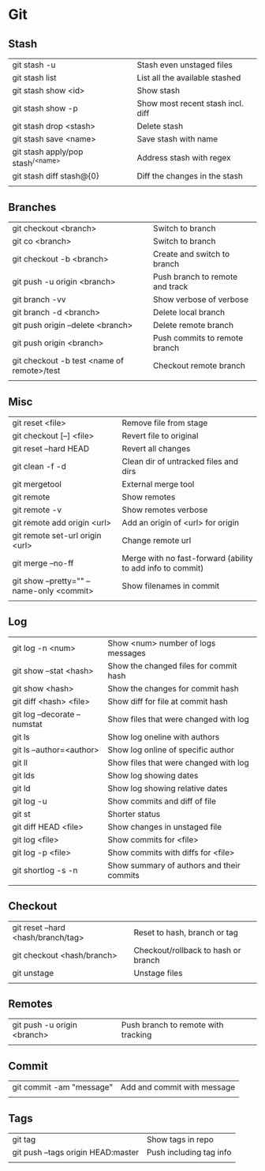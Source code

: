 * Git
** Stash
   | git stash -u                        | Stash even unstaged files         |
   | git stash list                      | List all the available stashed    |
   | git stash show <id>                 | Show stash                        |
   | git stash show -p                   | Show most recent stash incl. diff |
   | git stash drop <stash>              | Delete stash                      |
   | git stash save <name>               | Save stash with name              |
   | git stash apply/pop stash^{/<name>} | Address stash with regex          |
   | git stash diff stash@{0}            | Diff the changes in the stash     |
   |                                     |                                   |
** Branches
   | git checkout <branch>                      | Switch to branch                |
   | git co <branch>                            | Switch to branch                |
   | git checkout -b <branch>                   | Create and switch to branch     |
   | git push -u origin <branch>                | Push branch to remote and track |
   | git branch -vv                             | Show verbose of verbose         |
   | git branch -d <branch>                     | Delete local branch             |
   | git push origin --delete <branch>          | Delete remote branch            |
   | git push origin <branch>                   | Push commits to remote branch   |
   | git checkout -b test <name of remote>/test | Checkout remote branch          |
   |                                            |                                 |
** Misc
   | git reset <file>                          | Remove file from stage                                     |
   | git checkout [--] <file>                  | Revert file to original                                    |
   | git reset --hard HEAD                     | Revert all changes                                         |
   | git clean -f -d                           | Clean dir of untracked files and dirs                      |
   | git mergetool                             | External merge tool                                        |
   | git remote                                | Show remotes                                               |
   | git remote -v                             | Show remotes verbose                                       |
   | git remote add origin <url>               | Add an origin of <url> for origin                          |
   | git remote set-url origin <url>           | Change remote url                                          |
   | git merge --no-ff                         | Merge with no fast-forward (ability to add info to commit) |
   | git show --pretty="" --name-only <commit> | Show filenames in commit                                   |
   |                                           |                                                            |
** Log
   | git log -n <num>             | Show <num> number of logs messages        |
   | git show --stat <hash>       | Show the changed files for commit hash    |
   | git show <hash>              | Show the changes for commit hash          |
   | git diff <hash> <file>       | Show diff for file at commit hash         |
   | git log --decorate --numstat | Show files that were changed with log     |
   | git ls                       | Show log oneline with authors             |
   | git ls --author=<author>     | Show log online of specific author        |
   | git ll                       | Show files that were changed with log     |
   | git lds                      | Show log showing dates                    |
   | git ld                       | Show log showing relative dates           |
   | git log -u                   | Show commits and diff of file             |
   | git st                       | Shorter status                            |
   | git diff HEAD <file>         | Show changes in unstaged file             |
   | git log <file>               | Show commits for <file>                   |
   | git log -p <file>            | Show commits with diffs for <file>        |
   | git shortlog -s -n           | Show summary of authors and their commits |
   |                              |                                           |
** Checkout
   | git reset --hard <hash/branch/tag> | Reset to hash, branch or tag        |
   | git checkout <hash/branch>         | Checkout/rollback to hash or branch |
   | git unstage                        | Unstage files                       |
   |                                    |                                     |
** Remotes
   | git push -u origin <branch> | Push branch to remote with tracking |
   |                             |                                     |
** Commit
   | git commit -am "message" | Add and commit with message |
   |                          |                             |
** Tags
   | git tag                            | Show tags in repo       |
   | git push --tags origin HEAD:master | Push including tag info |
   |                                    |                         |
